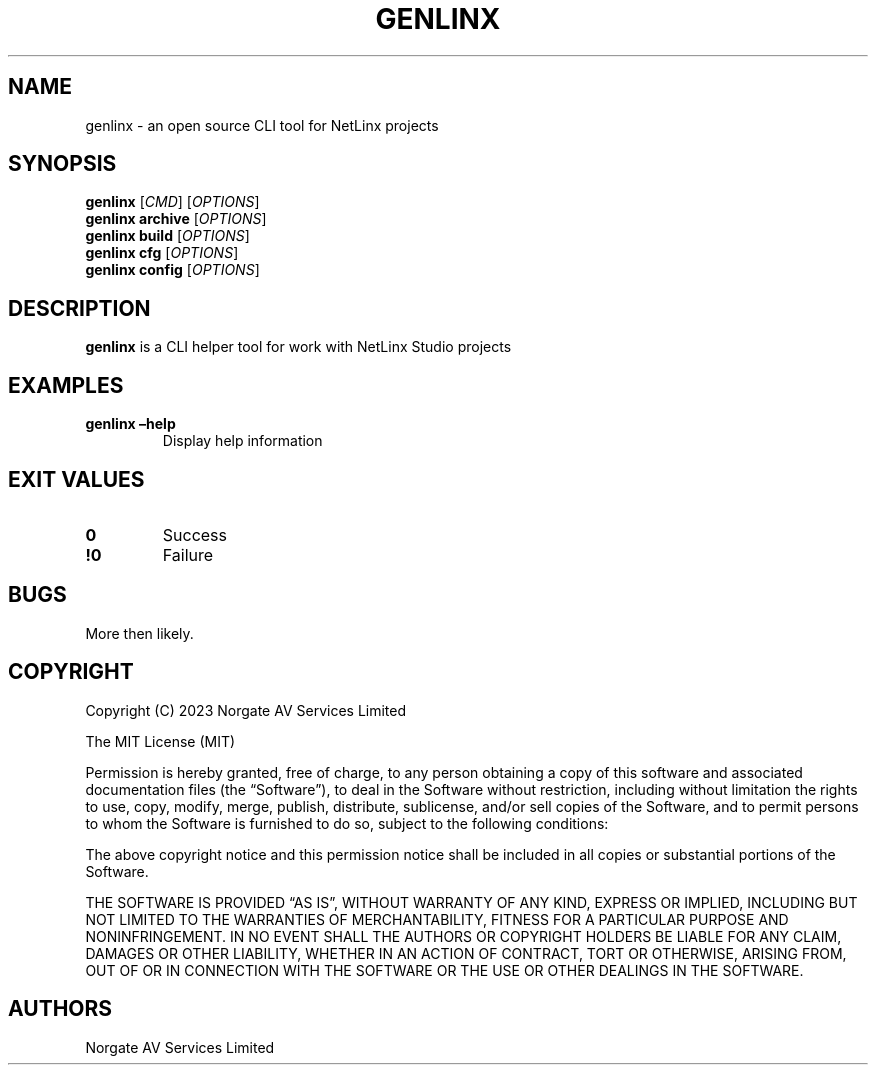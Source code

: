 .\" Automatically generated by Pandoc 2.19.2
.\"
.\" Define V font for inline verbatim, using C font in formats
.\" that render this, and otherwise B font.
.ie "\f[CB]x\f[]"x" \{\
. ftr V B
. ftr VI BI
. ftr VB B
. ftr VBI BI
.\}
.el \{\
. ftr V CR
. ftr VI CI
. ftr VB CB
. ftr VBI CBI
.\}
.TH "GENLINX" "1" "September 2022" "genlinx 0.0.0-development" ""
.hy
.SH NAME
.PP
genlinx - an open source CLI tool for NetLinx projects
.SH SYNOPSIS
.PP
\f[B]genlinx\f[R] [\f[I]CMD\f[R]] [\f[I]OPTIONS\f[R]]
.PD 0
.P
.PD
\f[B]genlinx archive\f[R] [\f[I]OPTIONS\f[R]]
.PD 0
.P
.PD
\f[B]genlinx build\f[R] [\f[I]OPTIONS\f[R]]
.PD 0
.P
.PD
\f[B]genlinx cfg\f[R] [\f[I]OPTIONS\f[R]]
.PD 0
.P
.PD
\f[B]genlinx config\f[R] [\f[I]OPTIONS\f[R]]
.PD 0
.P
.PD
.SH DESCRIPTION
.PP
\f[B]genlinx\f[R] is a CLI helper tool for work with NetLinx Studio
projects
.SH EXAMPLES
.TP
\f[B]genlinx \[en]help\f[R]
Display help information
.SH EXIT VALUES
.TP
\f[B]0\f[R]
Success
.TP
\f[B]!0\f[R]
Failure
.SH BUGS
.PP
More then likely.
.SH COPYRIGHT
.PP
Copyright (C) 2023 Norgate AV Services Limited
.PP
The MIT License (MIT)
.PP
Permission is hereby granted, free of charge, to any person obtaining a
copy of this software and associated documentation files (the
\[lq]Software\[rq]), to deal in the Software without restriction,
including without limitation the rights to use, copy, modify, merge,
publish, distribute, sublicense, and/or sell copies of the Software, and
to permit persons to whom the Software is furnished to do so, subject to
the following conditions:
.PP
The above copyright notice and this permission notice shall be included
in all copies or substantial portions of the Software.
.PP
THE SOFTWARE IS PROVIDED \[lq]AS IS\[rq], WITHOUT WARRANTY OF ANY KIND,
EXPRESS OR IMPLIED, INCLUDING BUT NOT LIMITED TO THE WARRANTIES OF
MERCHANTABILITY, FITNESS FOR A PARTICULAR PURPOSE AND NONINFRINGEMENT.
IN NO EVENT SHALL THE AUTHORS OR COPYRIGHT HOLDERS BE LIABLE FOR ANY
CLAIM, DAMAGES OR OTHER LIABILITY, WHETHER IN AN ACTION OF CONTRACT,
TORT OR OTHERWISE, ARISING FROM, OUT OF OR IN CONNECTION WITH THE
SOFTWARE OR THE USE OR OTHER DEALINGS IN THE SOFTWARE.
.SH AUTHORS
Norgate AV Services Limited
